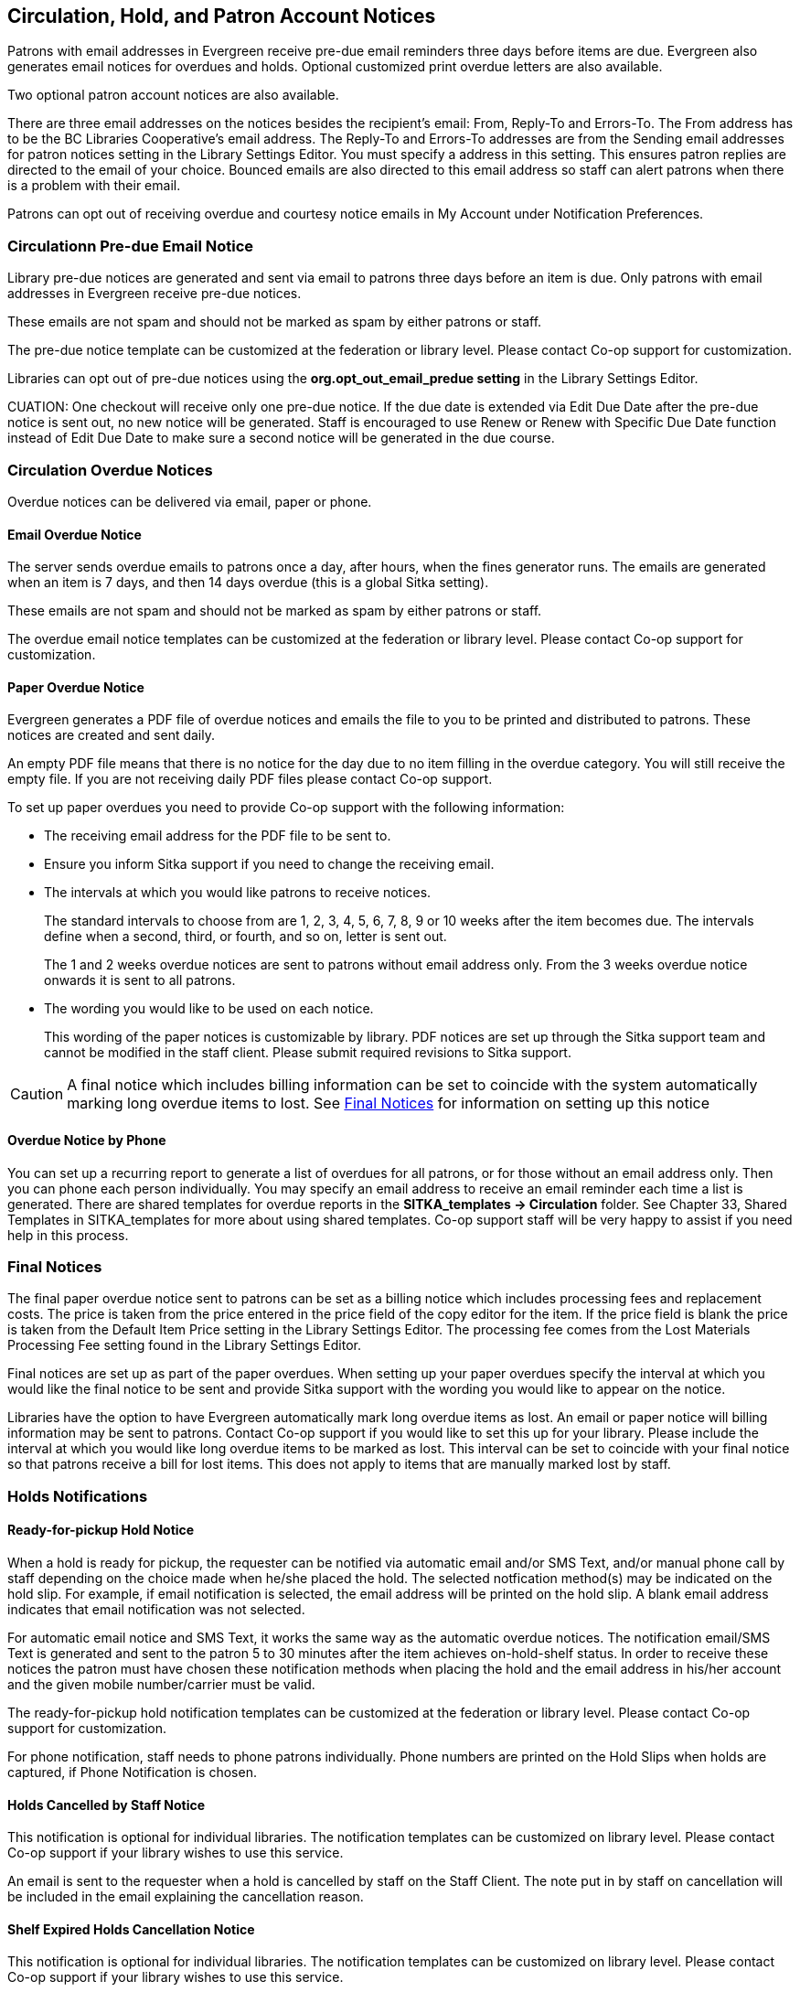 [[admin-notice]]
Circulation, Hold, and Patron Account Notices
---------------------------------------------


Patrons with email addresses in Evergreen receive pre-due email reminders three days before items are due. Evergreen also generates email notices for overdues and holds. Optional customized print overdue letters are also available.

Two optional patron account notices are also available.

There are three email addresses on the notices besides the recipient's email: From, Reply-To and Errors-To. The From address has to be the BC Libraries Cooperative's email address. The Reply-To and Errors-To addresses are from the Sending email addresses for patron notices setting in the Library Settings Editor. You must specify a address in this setting. This ensures patron replies are directed to the email of your choice. Bounced emails are also directed to this email address so staff can alert patrons when there is a problem with their email.

Patrons can opt out of receiving overdue and courtesy notice emails in My Account under Notification Preferences.


Circulationn Pre-due Email Notice
~~~~~~~~~~~~~~~~~~~~~~~~~~~~~~~~~~


Library pre-due notices are generated and sent via email to patrons three days before an item is due. Only patrons with email addresses in Evergreen receive pre-due notices.

These emails are not spam and should not be marked as spam by either patrons or staff.

The pre-due notice template can be customized at the federation or library level. Please contact Co-op support for customization.

Libraries can opt out of pre-due notices using the *org.opt_out_email_predue setting* in the Library Settings Editor.

CUATION: One checkout will receive only one pre-due notice. If the due date is extended via Edit Due Date after the pre-due notice is sent out, no new notice will be generated. Staff is encouraged to use Renew or Renew with Specific Due Date function instead of Edit Due Date to make sure a second notice will be generated in the due course.


Circulation Overdue Notices
~~~~~~~~~~~~~~~~~~~~~~~~~~~

Overdue notices can be delivered via email, paper or phone.


Email Overdue Notice
^^^^^^^^^^^^^^^^^^^^

The server sends overdue emails to patrons once a day, after hours, when the fines generator runs. The emails are generated when an item is 7 days, and then 14 days overdue (this is a global Sitka setting).

These emails are not spam and should not be marked as spam by either patrons or staff.

The overdue email notice templates can be customized at the federation or library level. Please contact Co-op support for customization.

Paper Overdue Notice
^^^^^^^^^^^^^^^^^^^^

Evergreen generates a PDF file of overdue notices and emails the file to you to be printed and distributed to patrons. These notices are created and sent daily.

An empty PDF file means that there is no notice for the day due to no item filling in the overdue category. You will still receive the empty file. If you are not receiving daily PDF files please contact Co-op support.

To set up paper overdues you need to provide Co-op support with the following information:

* The receiving email address for the PDF file to be sent to.

* Ensure you inform Sitka support if you need to change the receiving email.

* The intervals at which you would like patrons to receive notices.
+
The standard intervals to choose from are 1, 2, 3, 4, 5, 6, 7, 8, 9 or 10 weeks after the item becomes due. The intervals define when a second, third, or fourth, and so on, letter is sent out.
+
The 1 and 2 weeks overdue notices are sent to patrons without email address only. From the 3 weeks overdue notice onwards it is sent to all patrons.

* The wording you would like to be used on each notice.
+
This wording of the paper notices is customizable by library. PDF notices are set up through the Sitka support team and cannot be modified in the staff client. Please submit required revisions to Sitka support.

CAUTION: A final notice which includes billing information can be set to coincide with the system automatically marking long overdue items to lost. See xref:_final_notices[] for information on setting up this notice


Overdue Notice by Phone 
^^^^^^^^^^^^^^^^^^^^^^^^

You can set up a recurring report to generate a list of overdues for all patrons, or for those without an email address only. Then you can phone each person individually. You may specify an email address to receive an email reminder each time a list is generated. There are shared templates for overdue reports in the *SITKA_templates -> Circulation* folder. See Chapter 33, Shared Templates in SITKA_templates for more about using shared templates. Co-op support staff will be very happy to assist if you need help in this process.

Final Notices
~~~~~~~~~~~~~

The final paper overdue notice sent to patrons can be set as a billing notice which includes processing fees and replacement costs. The price is taken from the price entered in the price field of the copy editor for the item. If the price field is blank the price is taken from the Default Item Price setting in the Library Settings Editor. The processing fee comes from the Lost Materials Processing Fee setting found in the Library Settings Editor.

Final notices are set up as part of the paper overdues. When setting up your paper overdues specify the interval at which you would like the final notice to be sent and provide Sitka support with the wording you would like to appear on the notice.

Libraries have the option to have Evergreen automatically mark long overdue items as lost. An email or paper notice will billing information may be sent to patrons. Contact Co-op support if you would like to set this up for your library. Please include the interval at which you would like long overdue items to be marked as lost. This interval can be set to coincide with your final notice so that patrons receive a bill for lost items. This does not apply to items that are manually marked lost by staff.


Holds Notifications
~~~~~~~~~~~~~~~~~~~

Ready-for-pickup Hold Notice
^^^^^^^^^^^^^^^^^^^^^^^^^^^^

When a hold is ready for pickup, the requester can be notified via automatic email and/or SMS Text, and/or manual phone call by staff depending on the choice made when he/she placed the hold. The selected notfication method(s) may be indicated on the hold slip. For example, if email notification is selected, the email address will be printed on the hold slip. A blank email address indicates that email notification was not selected.

For automatic email notice and SMS Text, it works the same way as the automatic overdue notices. The notification email/SMS Text is generated and sent to the patron 5 to 30 minutes after the item achieves on-hold-shelf status. In order to receive these notices the patron must have chosen these notification methods when placing the hold and the email address in his/her account and the given mobile number/carrier must be valid.

The ready-for-pickup hold notification templates can be customized at the federation or library level. Please contact Co-op support for customization.

For phone notification, staff needs to phone patrons individually. Phone numbers are printed on the Hold Slips when holds are captured, if Phone Notification is chosen.

Holds Cancelled by Staff Notice
^^^^^^^^^^^^^^^^^^^^^^^^^^^^^^^^

This notification is optional for individual libraries. The notification templates can be customized on library level. Please contact Co-op support if your library wishes to use this service.

An email is sent to the requester when a hold is cancelled by staff on the Staff Client. The note put in by staff on cancellation will be included in the email explaining the cancellation reason.

Shelf Expired Holds Cancellation Notice
^^^^^^^^^^^^^^^^^^^^^^^^^^^^^^^^^^^^^^^

This notification is optional for individual libraries. The notification templates can be customized on library level. Please contact Co-op support if your library wishes to use this service.

The emails are sent to the requesters when staff view and clear hold-shelf expired holds (click *Clear These Holds on Browse Holds Shelf*) on the Staff Client.


Patron Account Notices
~~~~~~~~~~~~~~~~~~~~~~~

Welcome Email to New Patrons
^^^^^^^^^^^^^^^^^^^^^^^^^^^^

An email will be sent to new patrons the day after their account is created welcoming them to the library and confirming that the email address in their account is correct.

Patron Account Expiration Email
^^^^^^^^^^^^^^^^^^^^^^^^^^^^^^^^

An email will be sent to patrons 30 days before their account is set to expire. This is intended to give users time to renew their account before they lose access to library services.

These emails are not spam and should not be marked as spam by either patrons or staff.

The two Patron Account notices are optional and libraries must opt in. Libraries can choose to opt in to only one or both of these notices. The Patron Account notice templates can be customized at the federation or library level. Please contact Co-op Support for set up and customization.



